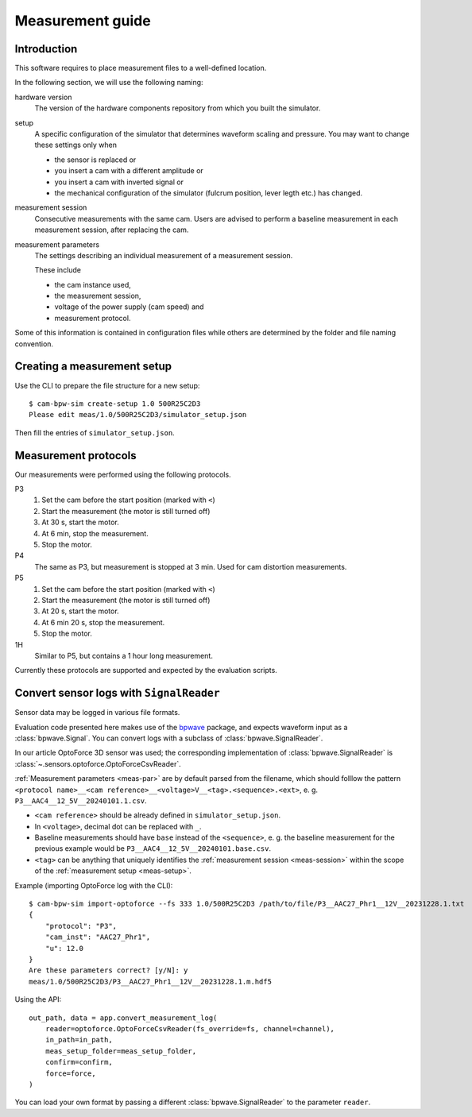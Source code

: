 *****************
Measurement guide
*****************

.. py:currentmodule:: cam_bpw_sim

Introduction
============

This software requires to place measurement files to a well-defined location.

In the following section, we will use the following naming:

hardware version
    The version of the hardware components repository from which you built the simulator.

.. _meas-setup:

setup
    A specific configuration of the simulator that determines waveform scaling and pressure.
    You may want to change these settings only when

    * the sensor is replaced or
    * you insert a cam with a different amplitude or
    * you insert a cam with inverted signal or
    * the mechanical configuration of the simulator (fulcrum position, lever legth etc.) has changed.

.. _meas-session:

measurement session
    Consecutive measurements with the same cam.
    Users are advised to perform a baseline measurement in each measurement session,
    after replacing the cam.

.. _meas-par:

measurement parameters
    The settings describing an individual measurement of a measurement session.

    These include

    * the cam instance used,
    * the measurement session,
    * voltage of the power supply (cam speed) and
    * measurement protocol.

Some of this information is contained in configuration files while others are
determined by the folder and file naming convention.


Creating a measurement setup
============================

Use the CLI to prepare the file structure for a new setup::

    $ cam-bpw-sim create-setup 1.0 500R25C2D3
    Please edit meas/1.0/500R25C2D3/simulator_setup.json

Then fill the entries of ``simulator_setup.json``.


Measurement protocols
=====================

Our measurements were performed using the following protocols.

P3
    #. Set the cam before the start position (marked with ``<``)
    #. Start the measurement (the motor is still turned off)
    #. At 30 s, start the motor.
    #. At 6 min, stop the measurement.
    #. Stop the motor.

P4
    The same as P3, but measurement is stopped at 3 min.
    Used for cam distortion measurements.

P5
    #. Set the cam before the start position (marked with ``<``)
    #. Start the measurement (the motor is still turned off)
    #. At 20 s, start the motor.
    #. At 6 min 20 s, stop the measurement.
    #. Stop the motor.

1H
    Similar to P5, but contains a 1 hour long measurement.

Currently these protocols are supported and expected by the evaluation scripts.


Convert sensor logs with ``SignalReader``
=========================================

Sensor data may be logged in various file formats.

Evaluation code presented here makes use of the `bpwave`_ package,
and expects waveform input as a :class:`bpwave.Signal`.
You can convert logs with a subclass of :class:`bpwave.SignalReader`.

In our article OptoForce 3D sensor was used; the corresponding implementation of
:class:`bpwave.SignalReader` is :class:`~.sensors.optoforce.OptoForceCsvReader`.

:ref:`Measurement parameters <meas-par>` are by default parsed from the filename,
which should folllow the pattern ``<protocol name>__<cam reference>__<voltage>V__<tag>.<sequence>.<ext>``,
e. g. ``P3__AAC4__12_5V__20240101.1.csv``.

* ``<cam reference>`` should be already defined in ``simulator_setup.json``.
* In ``<voltage>``, decimal dot can be replaced with ``_``.
* Baseline measurements should have ``base`` instead of the ``<sequence>``,
  e. g. the baseline measurement for the previous example would be
  ``P3__AAC4__12_5V__20240101.base.csv``.
* ``<tag>`` can be anything that uniquely identifies the
  :ref:`measurement session <meas-session>`
  within the scope of the :ref:`measurement setup <meas-setup>`.

Example (importing OptoForce log with the CLI)::

    $ cam-bpw-sim import-optoforce --fs 333 1.0/500R25C2D3 /path/to/file/P3__AAC27_Phr1__12V__20231228.1.txt
    {
        "protocol": "P3",
        "cam_inst": "AAC27_Phr1",
        "u": 12.0
    }
    Are these parameters correct? [y/N]: y
    meas/1.0/500R25C2D3/P3__AAC27_Phr1__12V__20231228.1.m.hdf5

Using the API::

    out_path, data = app.convert_measurement_log(
        reader=optoforce.OptoForceCsvReader(fs_override=fs, channel=channel),
        in_path=in_path,
        meas_setup_folder=meas_setup_folder,
        confirm=confirm,
        force=force,
    )

You can load your own format by passing a different :class:`bpwave.SignalReader`
to the parameter ``reader``.

.. _bpwave: https://pypi.org/project/bpwave/
